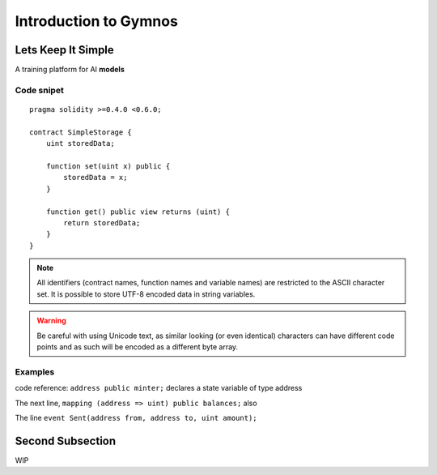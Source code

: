 ###############################
Introduction to Gymnos
###############################

.. _lets-keep-it-simple:

***********************
Lets Keep It Simple
***********************

A training platform for AI **models**

Code snipet
===========

::

    pragma solidity >=0.4.0 <0.6.0;

    contract SimpleStorage {
        uint storedData;

        function set(uint x) public {
            storedData = x;
        }

        function get() public view returns (uint) {
            return storedData;
        }
    }


.. note::
    All identifiers (contract names, function names and variable names) are restricted to
    the ASCII character set. It is possible to store UTF-8 encoded data in string variables.

.. warning::
    Be careful with using Unicode text, as similar looking (or even identical) characters can
    have different code points and as such will be encoded as a different byte array.

.. index:: ! examples

Examples
===================

code reference:  ``address public minter;`` declares a state variable of type address

.. index:: mapping  

The next line, ``mapping (address => uint) public balances;`` also

.. index:: event

The line ``event Sent(address from, address to, uint amount);`` 


.. _second-subsection:

*****************
Second Subsection
*****************

WIP
